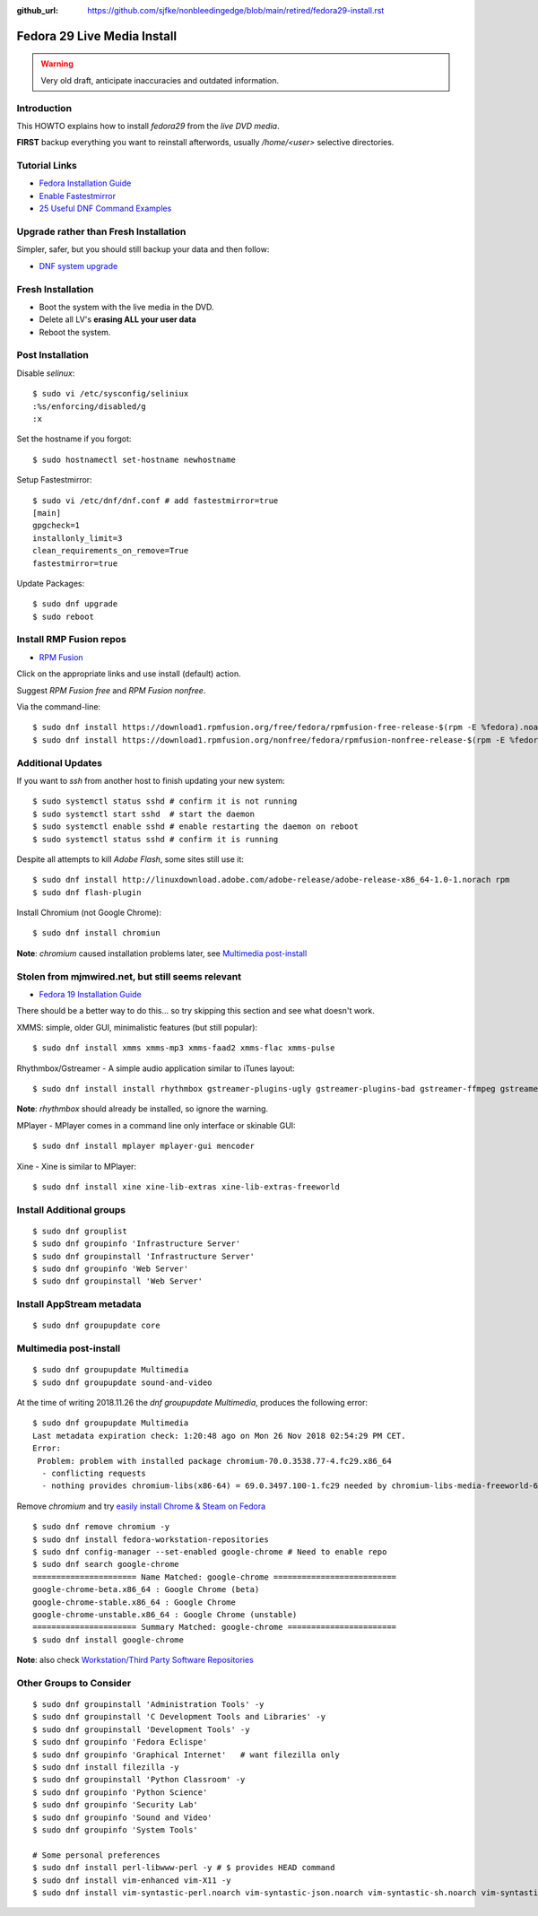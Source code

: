 :github_url: https://github.com/sjfke/nonbleedingedge/blob/main/retired/fedora29-install.rst

****************************
Fedora 29 Live Media Install
****************************

.. warning:: Very old draft, anticipate inaccuracies and outdated information.

Introduction
============

This HOWTO explains how to install `fedora29` from the `live DVD media`.

**FIRST** backup everything you want to reinstall afterwords, usually `/home/<user>` selective directories.

Tutorial Links
==============

* `Fedora Installation Guide <https://docs.fedoraproject.org/en-US/fedora/f29/install-guide/>`_
* `Enable Fastestmirror <http://www.theironsamurai.com/dnf-slow-on-fedora-add-fastestmirror-to-your-dnf-conf/>`_
* `25 Useful DNF Command Examples <https://www.rootusers.com/25-useful-dnf-command-examples-for-package-management-in-linux/>`_

Upgrade rather than Fresh Installation
======================================

Simpler, safer, but you should still backup your data and then follow:

* `DNF system upgrade <https://fedoraproject.org/wiki/DNF_system_upgrade>`_

Fresh Installation
==================

* Boot the system with the live media in the DVD.
* Delete all LV's **erasing ALL your user data**
* Reboot the system.

Post Installation
=================

Disable `selinux`::

    $ sudo vi /etc/sysconfig/seliniux
    :%s/enforcing/disabled/g
    :x
	
Set the hostname if you forgot::

    $ sudo hostnamectl set-hostname newhostname
	
 
Setup Fastestmirror::

    $ sudo vi /etc/dnf/dnf.conf # add fastestmirror=true
    [main]
    gpgcheck=1
    installonly_limit=3
    clean_requirements_on_remove=True
    fastestmirror=true
	
Update Packages::

    $ sudo dnf upgrade
    $ sudo reboot

Install RMP Fusion repos
========================

* `RPM Fusion <https://rpmfusion.org/Configuration>`_

Click on the appropriate links and use install (default) action.

Suggest `RPM Fusion free` and `RPM Fusion nonfree`.

Via the command-line::

    $ sudo dnf install https://download1.rpmfusion.org/free/fedora/rpmfusion-free-release-$(rpm -E %fedora).noarch.rpm
    $ sudo dnf install https://download1.rpmfusion.org/nonfree/fedora/rpmfusion-nonfree-release-$(rpm -E %fedora).noarch.rpm

Additional Updates
==================

If you want to `ssh` from another host to finish updating your new system::

    $ sudo systemctl status sshd # confirm it is not running
    $ sudo systemctl start sshd  # start the daemon
    $ sudo systemctl enable sshd # enable restarting the daemon on reboot
    $ sudo systemctl status sshd # confirm it is running

Despite all attempts to kill `Adobe Flash`, some sites still use it::

    $ sudo dnf install http://linuxdownload.adobe.com/adobe-release/adobe-release-x86_64-1.0-1.norach rpm
    $ sudo dnf flash-plugin
	
Install Chromium (not Google Chrome)::

    $ sudo dnf install chromiun
	
**Note**: `chromium` caused installation problems later, see `Multimedia post-install`_
	
Stolen from mjmwired.net, but still seems relevant
==================================================

* `Fedora 19 Installation Guide <https://www.mjmwired.net/resources/mjm-fedora-f19.html>`_

There should be a better way to do this... so try skipping this section and see what doesn't work.

XMMS: simple, older GUI, minimalistic features (but still popular)::

    $ sudo dnf install xmms xmms-mp3 xmms-faad2 xmms-flac xmms-pulse
	
Rhythmbox/Gstreamer - A simple audio application similar to iTunes layout::

    $ sudo dnf install install rhythmbox gstreamer-plugins-ugly gstreamer-plugins-bad gstreamer-ffmpeg gstreamer-plugins-bad-nonfree
	
**Note**: `rhythmbox` should already be installed, so ignore the warning.

MPlayer - MPlayer comes in a command line only interface or skinable GUI::

    $ sudo dnf install mplayer mplayer-gui mencoder

Xine - Xine is similar to MPlayer::

    $ sudo dnf install xine xine-lib-extras xine-lib-extras-freeworld


Install Additional groups
=========================

::

    $ sudo dnf grouplist
    $ sudo dnf groupinfo 'Infrastructure Server'
    $ sudo dnf groupinstall 'Infrastructure Server'
    $ sudo dnf groupinfo 'Web Server'
    $ sudo dnf groupinstall 'Web Server'
	
Install AppStream metadata
==========================

::

    $ sudo dnf groupupdate core

Multimedia post-install
=======================

::

    $ sudo dnf groupupdate Multimedia
    $ sudo dnf groupupdate sound-and-video

At the time of writing 2018.11.26 the `dnf groupupdate Multimedia`, produces the following error::

    $ sudo dnf groupupdate Multimedia
    Last metadata expiration check: 1:20:48 ago on Mon 26 Nov 2018 02:54:29 PM CET.
    Error:
     Problem: problem with installed package chromium-70.0.3538.77-4.fc29.x86_64
      - conflicting requests
      - nothing provides chromium-libs(x86-64) = 69.0.3497.100-1.fc29 needed by chromium-libs-media-freeworld-69.0.3497.100-1.fc29.x86_64

Remove `chromium` and try `easily install Chrome & Steam on Fedora <https://fedoramagazine.org/third-party-repositories-fedora/>`_

::

    $ sudo dnf remove chromium -y
    $ sudo dnf install fedora-workstation-repositories
    $ sudo dnf config-manager --set-enabled google-chrome # Need to enable repo
    $ sudo dnf search google-chrome
    ====================== Name Matched: google-chrome ==========================
    google-chrome-beta.x86_64 : Google Chrome (beta)
    google-chrome-stable.x86_64 : Google Chrome
    google-chrome-unstable.x86_64 : Google Chrome (unstable)
    ====================== Summary Matched: google-chrome =======================
    $ sudo dnf install google-chrome

**Note**: also check `Workstation/Third Party Software Repositories <https://fedoraproject.org/wiki/Workstation/Third_Party_Software_Repositories>`_

Other Groups to Consider
========================

::

    $ sudo dnf groupinstall 'Administration Tools' -y
    $ sudo dnf groupinstall 'C Development Tools and Libraries' -y
    $ sudo dnf groupinstall 'Development Tools' -y
    $ sudo dnf groupinfo 'Fedora Eclispe'
    $ sudo dnf groupinfo 'Graphical Internet'   # want filezilla only
    $ sudo dnf install filezilla -y
    $ sudo dnf groupinstall 'Python Classroom' -y
    $ sudo dnf groupinfo 'Python Science'
    $ sudo dnf groupinfo 'Security Lab'
    $ sudo dnf groupinfo 'Sound and Video'
    $ sudo dnf groupinfo 'System Tools'

    # Some personal preferences
    $ sudo dnf install perl-libwww-perl -y # $ provides HEAD command
    $ sudo dnf install vim-enhanced vim-X11 -y
    $ sudo dnf install vim-syntastic-perl.noarch vim-syntastic-json.noarch vim-syntastic-sh.noarch vim-syntastic-yaml.noarch -y

